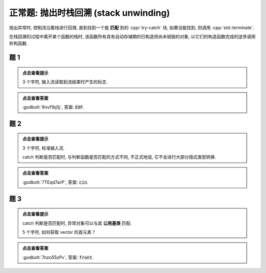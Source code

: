 ************************************************************************************************************************
正常题: 抛出时栈回溯 (stack unwinding)
************************************************************************************************************************

抛出异常时, 控制流沿着栈进行回溯, 直到找到一个能 **匹配** 到的 :cpp:`try-catch` 块, 如果没能找到, 则调用 :cpp:`std::terminate`.

在栈回溯的过程中离开某个函数的栈时, 该函数所有具有自动存储期的已构造但尚未销毁的对象, 以它们的构造函数完成的逆序调用析构函数.

========================================================================================================================
题 1
========================================================================================================================

.. code-block:: cpp
  :linenos:

  void function1() {
    Printer c1{Info{.ctor = "O", .dtor = "F"}};
    throw 1.0;
  }

  void function2() {
    Printer* c1 = new Printer{Info{.ctor = "E", .dtor = "I"}};
    function1();
    Printer c2{Info{.ctor = "H", .dtor = "L"}};
  }

  auto main() -> int {
    try {
      function2();
    } catch (double) {
    }
  }

.. admonition:: 点击查看提示
  :class: dropdown

  3 个字符, 输入流读取到流结束时产生的标志.

.. admonition:: 点击查看答案
  :class: dropdown, solution

  :godbolt:`6nvf1bj5j`, 答案: :code:`EOF`.

========================================================================================================================
题 2
========================================================================================================================

.. code-block:: cpp
  :linenos:

  void function1() {
    try {
      Printer c1{Info{.ctor = "i", .dtor = "n"}};
      throw 1;
    } catch (double) {
    }
  }

  void function2() {
    Printer* c1 = new Printer{Info{.ctor = "c", .dtor = "u"}};
    function1();
    Printer c2{Info{.ctor = "o", .dtor = "t"}};
  }

  auto main() -> int {
    try {
      function2();
    } catch (int) {
    }
  }

.. admonition:: 点击查看提示
  :class: dropdown

  3 个字符, 标准输入流.

  catch 判断是否匹配时, 与判断函数是否匹配的方式不同, 不正式地说, 它不会进行大部分隐式类型转换.

.. admonition:: 点击查看答案
  :class: dropdown, solution

  :godbolt:`7TEqd7arP`, 答案: :code:`cin`.

========================================================================================================================
题 3
========================================================================================================================

.. code-block:: cpp
  :linenos:

  class Base {};

  class Derived : public Base {};

  void function1() {
    try {
      Printer c1{Info{.ctor = "r", .dtor = "o"}};
      throw Derived{};
    } catch (Base&) {
    }
  }

  void function2() {
    Printer* c1 = new Printer( Info{.ctor = "f", .dtor = "z"} );
    function1();
    Printer c2(Info{.ctor = "n", .dtor = "t"});
  }

  auto main() -> int {
    try {
      function2();
    } catch (Derived&) {
    }
  }

.. admonition:: 点击查看提示
  :class: dropdown

  catch 判断是否匹配时, 异常对象可以与其 **公用基类** 匹配.

  5 个字符, 如何获取 vector 的首元素？

.. admonition:: 点击查看答案
  :class: dropdown, solution

  :godbolt:`7nzo55zPv`, 答案: :code:`front`.
